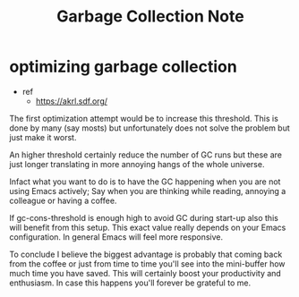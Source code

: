 #+TITLE: Garbage Collection Note
* optimizing garbage collection
- ref
  - https://akrl.sdf.org/
The first optimization attempt would be to increase this threshold. This is done by many (say mosts) but unfortunately does not solve the problem but just make it worst.

An higher threshold certainly reduce the number of GC runs but these are just longer translating in more annoying hangs of the whole universe.

Infact what you want to do is to have the GC happening when you are not using Emacs actively; Say when you are thinking while reading, annoying a colleague or having a coffee.

If gc-cons-threshold is enough high to avoid GC during start-up also this will benefit from this setup. This exact value really depends on your Emacs configuration. In general Emacs will feel more responsive.

To conclude I believe the biggest advantage is probably that coming back from the coffee or just from time to time you'll see into the mini-buffer how much time you have saved. This will certainly boost your productivity and enthusiasm. In case this happens you'll forever be grateful to me.
